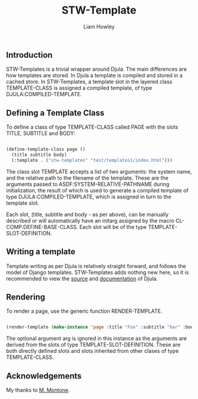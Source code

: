 #+LATEX_CLASS: stw-documentation
#+TITLE: STW-Template
#+AUTHOR: Liam Howley

#+OPTIONS: toc

** Introduction

STW-Templates is a trivial wrapper around Djula. The main differences are how templates are stored. In Djula a template is compiled and stored in a cached store. In STW-Templates, a template slot in the layered class TEMPLATE-CLASS is assigned a compiled template, of type DJULA:COMPILED-TEMPLATE.

** Defining a Template Class

To define a class of type TEMPLATE-CLASS called PAGE with the slots TITLE, SUBTITLE and BODY:

#+BEGIN_SRC lisp

(define-template-class page ()
  (title subtitle body)
  (:template . ("stw-templates" "test/templates1/index.html")))
  
#+END_SRC

The class slot TEMPLATE accepts a list of two arguments: the system name, and the relative path to the filename of the template. These are the arguments passed to ASDF:SYSTEM-RELATIVE-PATHNAME during initialization, the result of which is used to generate a compiled template of type DJULA:COMPILED-TEMPLATE, which is assigned in turn to the template slot.

Each slot, (title, subtitle and body - as per above), can be manually described or will automatically have an initarg assigned by the macro CL-COMP:DEFINE-BASE-CLASS. Each slot will be of the type TEMPLATE-SLOT-DEFINITION.

** Writing a template

Template writing as per Djula is relatively straight forward, and follows the model of Django templates. STW-Templates adds nothing new here, so it is recommended to view the [[https://githib.com/mmontone/djula][source]] and [[https://mmontone.github.io/djula/djula/][documentation]] of Djula.

** Rendering

To render a page, use the generic function RENDER-TEMPLATE.

#+BEGIN_SRC lisp

(render-template (make-instance 'page :title "Foo" :subtitle "bar" :body "baz"))

#+END_SRC

The optional argument arg is ignored in this instance as the arguments are derived from the slots of type TEMPLATE-SLOT-DEFINITION. These are both directly defined slots and slots inherited from other clases of type TEMPLATE-CLASS.

** Acknowledgements

My thanks to [[https://githib.com/mmontone/djula][M. Montone]].
